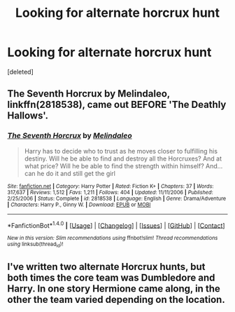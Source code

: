 #+TITLE: Looking for alternate horcrux hunt

* Looking for alternate horcrux hunt
:PROPERTIES:
:Score: 6
:DateUnix: 1472597669.0
:DateShort: 2016-Aug-31
:FlairText: Request
:END:
[deleted]


** *The Seventh Horcrux* by Melindaleo, linkffn(2818538), came out BEFORE 'The Deathly Hallows'.
:PROPERTIES:
:Author: InquisitorCOC
:Score: 2
:DateUnix: 1472660452.0
:DateShort: 2016-Aug-31
:END:

*** [[http://www.fanfiction.net/s/2818538/1/][*/The Seventh Horcrux/*]] by [[https://www.fanfiction.net/u/457505/Melindaleo][/Melindaleo/]]

#+begin_quote
  Harry has to decide who to trust as he moves closer to fulfilling his destiny. Will he be able to find and destroy all the Horcruxes? And at what price? Will he be able to find the strength within himself? And...can he do it and still get the girl
#+end_quote

^{/Site/: [[http://www.fanfiction.net/][fanfiction.net]] *|* /Category/: Harry Potter *|* /Rated/: Fiction K+ *|* /Chapters/: 37 *|* /Words/: 317,637 *|* /Reviews/: 1,512 *|* /Favs/: 1,211 *|* /Follows/: 404 *|* /Updated/: 11/11/2006 *|* /Published/: 2/25/2006 *|* /Status/: Complete *|* /id/: 2818538 *|* /Language/: English *|* /Genre/: Drama/Adventure *|* /Characters/: Harry P., Ginny W. *|* /Download/: [[http://www.ff2ebook.com/old/ffn-bot/index.php?id=2818538&source=ff&filetype=epub][EPUB]] or [[http://www.ff2ebook.com/old/ffn-bot/index.php?id=2818538&source=ff&filetype=mobi][MOBI]]}

--------------

*FanfictionBot*^{1.4.0} *|* [[[https://github.com/tusing/reddit-ffn-bot/wiki/Usage][Usage]]] | [[[https://github.com/tusing/reddit-ffn-bot/wiki/Changelog][Changelog]]] | [[[https://github.com/tusing/reddit-ffn-bot/issues/][Issues]]] | [[[https://github.com/tusing/reddit-ffn-bot/][GitHub]]] | [[[https://www.reddit.com/message/compose?to=tusing][Contact]]]

^{/New in this version: Slim recommendations using/ ffnbot!slim! /Thread recommendations using/ linksub(thread_id)!}
:PROPERTIES:
:Author: FanfictionBot
:Score: 2
:DateUnix: 1472660484.0
:DateShort: 2016-Aug-31
:END:


** I've written two alternate Horcrux hunts, but both times the core team was Dumbledore and Harry. In one story Hermione came along, in the other the team varied depending on the location.
:PROPERTIES:
:Author: Starfox5
:Score: 1
:DateUnix: 1472631659.0
:DateShort: 2016-Aug-31
:END:
